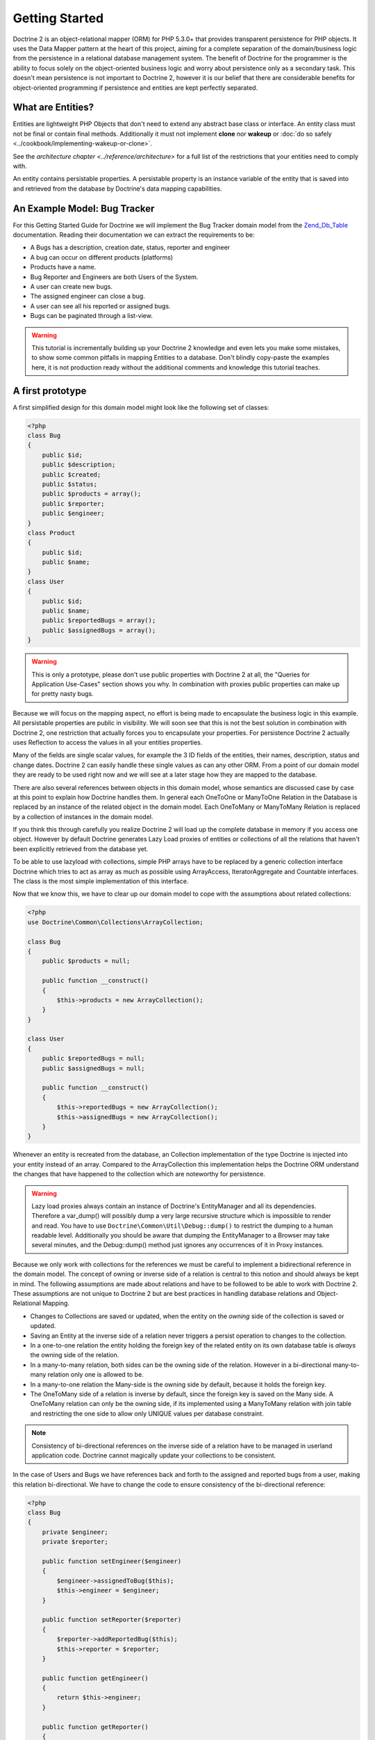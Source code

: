 Getting Started
===============

Doctrine 2 is an object-relational mapper (ORM) for PHP 5.3.0+ that provides transparent persistence for PHP objects.
It uses the Data Mapper pattern at the heart of this project, aiming for a complete separation of
the domain/business logic from the persistence in a relational
database management system. The benefit of Doctrine for the
programmer is the ability to focus solely on the object-oriented business logic and
worry about persistence only as a secondary task. This doesn't mean
persistence is not important to Doctrine 2, however it is our
belief that there are considerable benefits for object-oriented
programming if persistence and entities are kept perfectly
separated.

What are Entities?
------------------

Entities are lightweight PHP Objects that don't need to extend any
abstract base class or interface. An entity class must not be final
or contain final methods. Additionally it must not implement
**clone** nor **wakeup** or :doc:`do so safely <../cookbook/implementing-wakeup-or-clone>`.

See the `architecture chapter <../reference/architecture>` for a full list of the restrictions
that your entities need to comply with.

An entity contains persistable properties. A persistable property
is an instance variable of the entity that is saved into and retrieved from the database
by Doctrine's data mapping capabilities.

An Example Model: Bug Tracker
-----------------------------

For this Getting Started Guide for Doctrine we will implement the
Bug Tracker domain model from the
`Zend\_Db\_Table <http://framework.zend.com/manual/en/zend.db.table.html>`_
documentation. Reading their documentation we can extract the
requirements to be:


-  A Bugs has a description, creation date, status, reporter and
   engineer
-  A bug can occur on different products (platforms)
-  Products have a name.
-  Bug Reporter and Engineers are both Users of the System.
-  A user can create new bugs.
-  The assigned engineer can close a bug.
-  A user can see all his reported or assigned bugs.
-  Bugs can be paginated through a list-view.

.. warning::

    This tutorial is incrementally building up your Doctrine 2
    knowledge and even lets you make some mistakes, to show some common
    pitfalls in mapping Entities to a database. Don't blindly
    copy-paste the examples here, it is not production ready without
    the additional comments and knowledge this tutorial teaches.


A first prototype
-----------------

A first simplified design for this domain model might look like the
following set of classes:

.. code-block:: php

    <?php
    class Bug
    {
        public $id;
        public $description;
        public $created;
        public $status;
        public $products = array();
        public $reporter;
        public $engineer;
    }
    class Product
    {
        public $id;
        public $name;
    }
    class User
    {
        public $id;
        public $name;
        public $reportedBugs = array();
        public $assignedBugs = array();
    }

.. warning::

    This is only a prototype, please don't use public properties with
    Doctrine 2 at all, the "Queries for Application Use-Cases" section
    shows you why. In combination with proxies public properties can
    make up for pretty nasty bugs.


Because we will focus on the mapping aspect, no effort is being
made to encapsulate the business logic in this example. All
persistable properties are public in visibility. We will soon see
that this is not the best solution in combination with Doctrine 2,
one restriction that actually forces you to encapsulate your
properties. For persistence Doctrine 2 actually uses Reflection to
access the values in all your entities properties.

Many of the fields are single scalar values, for example the 3 ID
fields of the entities, their names, description, status and change
dates. Doctrine 2 can easily handle these single values as can any
other ORM. From a point of our domain model they are ready to be
used right now and we will see at a later stage how they are mapped
to the database.

There are also several references between objects in this domain
model, whose semantics are discussed case by case at this point to
explain how Doctrine handles them. In general each OneToOne or
ManyToOne Relation in the Database is replaced by an instance of
the related object in the domain model. Each OneToMany or
ManyToMany Relation is replaced by a collection of instances in the
domain model.

If you think this through carefully you realize Doctrine 2 will
load up the complete database in memory if you access one object.
However by default Doctrine generates Lazy Load proxies of entities
or collections of all the relations that haven't been explicitly
retrieved from the database yet.

To be able to use lazyload with collections, simple PHP arrays have
to be replaced by a generic collection interface Doctrine which
tries to act as array as much as possible using ArrayAccess,
IteratorAggregate and Countable interfaces. The class is the most
simple implementation of this interface.

Now that we know this, we have to clear up our domain model to cope
with the assumptions about related collections:

.. code-block:: php

    <?php
    use Doctrine\Common\Collections\ArrayCollection;
    
    class Bug
    {
        public $products = null;
    
        public function __construct()
        {
            $this->products = new ArrayCollection();
        }
    }
    
    class User
    {
        public $reportedBugs = null;
        public $assignedBugs = null;
    
        public function __construct()
        {
            $this->reportedBugs = new ArrayCollection();
            $this->assignedBugs = new ArrayCollection();
        }
    }

Whenever an entity is recreated from the database, an Collection
implementation of the type Doctrine is injected into your entity
instead of an array. Compared to the ArrayCollection this
implementation helps the Doctrine ORM understand the changes that
have happened to the collection which are noteworthy for
persistence.

.. warning::

    Lazy load proxies always contain an instance of
    Doctrine's EntityManager and all its dependencies. Therefore a
    var\_dump() will possibly dump a very large recursive structure
    which is impossible to render and read. You have to use
    ``Doctrine\Common\Util\Debug::dump()`` to restrict the dumping to a
    human readable level. Additionally you should be aware that dumping
    the EntityManager to a Browser may take several minutes, and the
    Debug::dump() method just ignores any occurrences of it in Proxy
    instances.


Because we only work with collections for the references we must be
careful to implement a bidirectional reference in the domain model.
The concept of owning or inverse side of a relation is central to
this notion and should always be kept in mind. The following
assumptions are made about relations and have to be followed to be
able to work with Doctrine 2. These assumptions are not unique to
Doctrine 2 but are best practices in handling database relations
and Object-Relational Mapping.


-  Changes to Collections are saved or updated, when the entity on
   the *owning* side of the collection is saved or updated.
-  Saving an Entity at the inverse side of a relation never
   triggers a persist operation to changes to the collection.
-  In a one-to-one relation the entity holding the foreign key of
   the related entity on its own database table is *always* the owning
   side of the relation.
-  In a many-to-many relation, both sides can be the owning side of
   the relation. However in a bi-directional many-to-many relation
   only one is allowed to be.
-  In a many-to-one relation the Many-side is the owning side by
   default, because it holds the foreign key.
-  The OneToMany side of a relation is inverse by default, since
   the foreign key is saved on the Many side. A OneToMany relation can
   only be the owning side, if its implemented using a ManyToMany
   relation with join table and restricting the one side to allow only
   UNIQUE values per database constraint.

.. note::

    Consistency of bi-directional references on the inverse side of a
    relation have to be managed in userland application code. Doctrine
    cannot magically update your collections to be consistent.


In the case of Users and Bugs we have references back and forth to
the assigned and reported bugs from a user, making this relation
bi-directional. We have to change the code to ensure consistency of
the bi-directional reference:

.. code-block:: php

    <?php
    class Bug
    {
        private $engineer;
        private $reporter;
    
        public function setEngineer($engineer)
        {
            $engineer->assignedToBug($this);
            $this->engineer = $engineer;
        }
    
        public function setReporter($reporter)
        {
            $reporter->addReportedBug($this);
            $this->reporter = $reporter;
        }
    
        public function getEngineer()
        {
            return $this->engineer;
        }
    
        public function getReporter()
        {
            return $this->reporter;
        }
    }
    class User
    {
        private $reportedBugs = null;
        private $assignedBugs = null;

        public function addReportedBug($bug)
        {
            $this->reportedBugs[] = $bug;
        }
    
        public function assignedToBug($bug)
        {
            $this->assignedBugs[] = $bug;
        }
    }

I chose to name the inverse methods in past-tense, which should
indicate that the actual assigning has already taken place and the
methods are only used for ensuring consistency of the references.
You can see from ``User::addReportedBug()`` and
``User::assignedToBug()`` that using this method in userland alone
would not add the Bug to the collection of the owning side in
``Bug::$reporter`` or ``Bug::$engineer``. Using these methods and
calling Doctrine for persistence would not update the collections
representation in the database.

Only using ``Bug::setEngineer()`` or ``Bug::setReporter()``
correctly saves the relation information. We also set both
collection instance variables to protected, however with PHP 5.3's
new features Doctrine is still able to use Reflection to set and
get values from protected and private properties.

The ``Bug::$reporter`` and ``Bug::$engineer`` properties are
Many-To-One relations, which point to a User. In a normalized
relational model the foreign key is saved on the Bug's table, hence
in our object-relation model the Bug is at the owning side of the
relation. You should always make sure that the use-cases of your
domain model should drive which side is an inverse or owning one in
your Doctrine mapping. In our example, whenever a new bug is saved
or an engineer is assigned to the bug, we don't want to update the
User to persist the reference, but the Bug. This is the case with
the Bug being at the owning side of the relation.

Bugs reference Products by a uni-directional ManyToMany relation in
the database that points from from Bugs to Products.

.. code-block:: php

    <?php
    class Bug
    {
        private $products = null;
    
        public function assignToProduct($product)
        {
            $this->products[] = $product;
        }
    
        public function getProducts()
        {
            return $this->products;
        }
    }

We are now finished with the domain model given the requirements.
From the simple model with public properties only we had to do
quite some work to get to a model where we encapsulated the
references between the objects to make sure we don't break its
consistent state when using Doctrine.

However up to now the assumptions Doctrine imposed on our business
objects have not restricting us much in our domain modelling
capabilities. Actually we would have encapsulated access to all the
properties anyways by using object-oriented best-practices.

Metadata Mappings for our Entities
----------------------------------

Up to now we have only implemented our Entities as Data-Structures
without actually telling Doctrine how to persist them in the
database. If perfect in-memory databases would exist, we could now
finish the application using these entities by implementing code to
fulfil all the requirements. However the world isn't perfect and we
have to persist our entities in some storage to make sure we don't
loose their state. Doctrine currently serves Relational Database
Management Systems. In the future we are thinking to support NoSQL
vendors like CouchDb or MongoDb, however this is still far in the
future.

The next step for persistence with Doctrine is to describe the
structure of our domain model entities to Doctrine using a metadata
language. The metadata language describes how entities, their
properties and references should be persisted and what constraints
should be applied to them.

Metadata for entities are loaded using a
``Doctrine\ORM\Mapping\Driver\Driver`` implementation and Doctrine
2 already comes with XML, YAML and Annotations Drivers. This
Getting Started Guide will show the mappings for all Mapping Drivers.
References in the text will be made to the XML mapping.

Since we haven't namespaced our three entities, we have to
implement three mapping files called Bug.dcm.xml, Product.dcm.xml
and User.dcm.xml (or .yml) and put them into a distinct folder for mapping
configurations. For the annotations driver we need to use
doc-block comments on the entity classes themselves.

The first discussed definition will be for the Product, since it is
the most simple one:

.. configuration-block::

    .. code-block:: php

        <?php
        /**
         * @Entity @Table(name="products")
         */
        class Product
        {
            /** @Id @Column(type="integer") @GeneratedValue */
            public $id;
            /** @Column(type="string") */
            public $name;
        }

    .. code-block:: xml

        <doctrine-mapping xmlns="http://doctrine-project.org/schemas/orm/doctrine-mapping"
              xmlns:xsi="http://www.w3.org/2001/XMLSchema-instance"
              xsi:schemaLocation="http://doctrine-project.org/schemas/orm/doctrine-mapping
                            http://doctrine-project.org/schemas/orm/doctrine-mapping.xsd">

              <entity name="Product" table="products">
                  <id name="id" type="integer" column="product_id">
                      <generator strategy="AUTO" />
                  </id>

                  <field name="name" column="product_name" type="string" />
              </entity>
        </doctrine-mapping>

    .. code-block:: yaml

        Product:
          type: entity
          table: products
          id:
            id:
              type: integer
              generator:
                strategy: AUTO
          fields:
            name:
              type: string

The top-level ``entity`` definition tag specifies information about
the class and table-name. The primitive type ``Product::$name`` is
defined as ``field`` attributes. The Id property is defined with
the ``id`` tag. The id has a ``generator`` tag nested inside which
defines that the primary key generation mechanism automatically
uses the database platforms native id generation strategy, for
example AUTO INCREMENT in the case of MySql or Sequences in the
case of PostgreSql and Oracle.

We then go on specifying the definition of a Bug:

.. configuration-block::
    .. code-block:: php

        <?php
        /**
         * @Entity @Table(name="bugs")
         */
        class Bug
        {
            /**
             * @Id @Column(type="integer") @GeneratedValue
             */
            public $id;
            /**
             * @Column(type="string")
             */
            public $description;
            /**
             * @Column(type="datetime")
             */
            public $created;
            /**
             * @Column(type="string")
             */
            public $status;

            /**
             * @ManyToOne(targetEntity="User", inversedBy="assignedBugs")
             */
            private $engineer;

            /**
             * @ManyToOne(targetEntity="User", inversedBy="reportedBugs")
             */
            private $reporter;

            /**
             * @ManyToMany(targetEntity="Product")
             */
            private $products;
        }

    .. code-block:: xml

        <doctrine-mapping xmlns="http://doctrine-project.org/schemas/orm/doctrine-mapping"
              xmlns:xsi="http://www.w3.org/2001/XMLSchema-instance"
              xsi:schemaLocation="http://doctrine-project.org/schemas/orm/doctrine-mapping
                            http://doctrine-project.org/schemas/orm/doctrine-mapping.xsd">

            <entity name="Bug" table="bugs">
                <id name="id" type="integer">
                    <generator strategy="AUTO" />
                </id>

                <field name="description" type="text" />
                <field name="created" type="datetime" />
                <field name="status" type="string" />

                <many-to-one target-entity="User" field="reporter" inversed-by="reportedBugs" />
                <many-to-one target-entity="User" field="engineer" inversed-by="assignedBugs" />

                <many-to-many target-entity="Product" field="products" />
            </entity>
        </doctrine-mapping>

    .. code-block:: yaml

        Bug:
          type: entity
          table: bugs
          id:
            id:
              type: integer
              generator:
                strategy: AUTO
          fields:
            description:
              type: text
            created:
              type: datetime
            status:
              type: string
          manyToOne:
            reporter:
              targetEntity: User
              inversedBy: reportedBugs
            engineer:
              targetEntity: User
              inversedBy: assignedBugs
          manyToMany:
            products:
              targetEntity: Product
              

Here again we have the entity, id and primitive type definitions.
The column names are used from the Zend\_Db\_Table examples and
have different names than the properties on the Bug class.
Additionally for the "created" field it is specified that it is of
the Type "DATETIME", which translates the YYYY-mm-dd HH:mm:ss
Database format into a PHP DateTime instance and back.

After the field definitions the two qualified references to the
user entity are defined. They are created by the ``many-to-one``
tag. The class name of the related entity has to be specified with
the ``target-entity`` attribute, which is enough information for
the database mapper to access the foreign-table. Since
``reporter`` and ``engineer`` are on the owning side of a
bi-directional relation we also have to specify the ``inversed-by``
attribute. They have to point to the field names on the inverse
side of the relationship. We will see in the next example that the ``inversed-by``
attribute has a counterpart ``mapped-by`` which makes that
the inverse side.

The last missing property is the ``Bug::$products`` collection. It
holds all products where the specific bug is occurring in. Again
you have to define the ``target-entity`` and ``field`` attributes
on the ``many-to-many`` tag. Furthermore you have to specify the
details of the many-to-many join-table and its foreign key columns.
The definition is rather complex, however relying on the XML
auto-completion I got it working easily, although I forget the
schema details all the time.

The last missing definition is that of the User entity:

.. configuration-block::

    .. code-block:: php

        <?php
        /**
         * @Entity @Table(name="users")
         */
        class User
        {
            /**
             * @Id @GeneratedValue @Column(type="integer")
             * @var string
             */
            public $id;

            /**
             * @Column(type="string")
             * @var string
             */
            public $name;

            /**
             * @OneToMany(targetEntity="Bug", mappedBy="reporter")
             * @var Bug[]
             */
            protected $reportedBugs = null;

            /**
             * @OneToMany(targetEntity="Bug", mappedBy="engineer")
             * @var Bug[]
             */
            protected $assignedBugs = null;

    .. code-block:: xml

        <doctrine-mapping xmlns="http://doctrine-project.org/schemas/orm/doctrine-mapping"
              xmlns:xsi="http://www.w3.org/2001/XMLSchema-instance"
              xsi:schemaLocation="http://doctrine-project.org/schemas/orm/doctrine-mapping
                            http://doctrine-project.org/schemas/orm/doctrine-mapping.xsd">

             <entity name="User" name="users">
                 <id name="id" type="integer">
                     <generator strategy="AUTO" />
                 </id>

                 <field name="name" type="string" />

                 <one-to-many target-entity="Bug" field="reportedBugs" mapped-by="reporter" />
                 <one-to-many target-entity="Bug" field="assignedBugs" mapped-by="engineer" />
             </entity>
        </doctrine-mapping>

    .. code-block:: yaml

        User:
          type: entity
          table: users
          id:
            id:
              type: integer
              generator:
                strategy: AUTO
          fields:
            name:
              type: string
          oneToMany:
            reportedBugs:
              targetEntity: Bug
              mappedBy: reporter
            assignedBugs:
              targetEntity: Bug
              mappedBy: engineer

Here are some new things to mention about the ``one-to-many`` tags.
Remember that we discussed about the inverse and owning side. Now
both reportedBugs and assignedBugs are inverse relations, which
means the join details have already been defined on the owning
side. Therefore we only have to specify the property on the Bug
class that holds the owning sides.

This example has a fair overview of the most basic features of the
metadata definition language.

Obtaining the EntityManager
---------------------------

Doctrine's public interface is the EntityManager, it provides the
access point to the complete lifecycle management of your entities
and transforms entities from and back to persistence. You have to
configure and create it to use your entities with Doctrine 2. I
will show the configuration steps and then discuss them step by
step:

.. code-block:: php

    <?php
    // Setup Autoloader (1)
    // See :doc:`Configuration <../reference/configuration>` for up to date autoloading details.
    
    $config = new Doctrine\ORM\Configuration(); // (2)
    
    // Proxy Configuration (3)
    $config->setProxyDir(__DIR__.'/lib/MyProject/Proxies');
    $config->setProxyNamespace('MyProject\Proxies');
    $config->setAutoGenerateProxyClasses((APPLICATION_ENV == "development"));
    
    // Mapping Configuration (4)
    $driverImpl = new Doctrine\ORM\Mapping\Driver\XmlDriver(__DIR__."/config/mappings/xml");
    //$driverImpl = new Doctrine\ORM\Mapping\Driver\XmlDriver(__DIR__."/config/mappings/yml");
    //$driverImpl = $config->newDefaultAnnotationDriver(__DIR__."/entities");
    $config->setMetadataDriverImpl($driverImpl);
    
    // Caching Configuration (5)
    if (APPLICATION_ENV == "development") {
        $cache = new \Doctrine\Common\Cache\ArrayCache();
    } else {
        $cache = new \Doctrine\Common\Cache\ApcCache();
    }
    $config->setMetadataCacheImpl($cache);
    $config->setQueryCacheImpl($cache);
    
    // database configuration parameters (6)
    $conn = array(
        'driver' => 'pdo_sqlite',
        'path' => __DIR__ . '/db.sqlite',
    );
    
    // obtaining the entity manager (7)
    $evm = new Doctrine\Common\EventManager()
    $entityManager = \Doctrine\ORM\EntityManager::create($conn, $config, $evm);

The first block sets up the autoloading capabilities of Doctrine. I
am registering the Doctrine namespace to the given path. To add
your own namespace you can instantiate another ``ClassLoader`` with
different namespace and path arguments. There is no requirement to
use the Doctrine ``ClassLoader`` for your autoloading needs, you
can use whatever suits you best.

The second block contains of the instantiation of the ORM
Configuration object. Besides the configuration shown in the next
blocks there are several others with are all explained in the
:doc:`Configuration section of the manual <../reference/configuration>`.

The Proxy Configuration is a required block for your application,
you have to specify where Doctrine writes the PHP code for Proxy
Generation. Proxies are children of your entities generated by
Doctrine to allow for type-safe lazy loading. We will see in a
later chapter how exactly this works. Besides the path to the
proxies we also specify which namespace they will reside under as
well as a flag ``autoGenerateProxyClasses`` indicating that proxies
should be re-generated on each request, which is recommended for
development. In production this should be prevented at all costs,
the proxy class generation can be quite costly.

The fourth block contains the mapping driver details. We will use
XML Mapping in this example, so we configure the ``XmlDriver``
instance with a path to mappings configuration folder where we put
the Bug.dcm.xml, Product.dcm.xml and User.dcm.xml.

In the 5th block the caching configuration is set. In production we
use caching only on a per request-basis using the ArrayCache. In
production it is literally required to use Apc, Memcache or XCache
to get the full speed out of Doctrine. Internally Doctrine uses
caching heavily for the Metadata and DQL Query Language so make
sure you use a caching mechanism.

The 6th block shows the configuration options required to connect
to a database, in my case a file-based sqlite database. All the
configuration options for all the shipped drivers are given in the
`DBAL Configuration section of the manual <http://www.doctrine-project.org/documentation/manual/2_0/en/dbal>`_.

The last block shows how the ``EntityManager`` is obtained from a
factory method, Here we also pass in an ``EventManager`` instance
which is optional. However using the EventManager you can hook in
to the lifecycle of entities, which is a common use-case, so you
know how to configure it already.

Generating the Database Schema
------------------------------

Now that we have defined the Metadata Mappings and bootstrapped the
EntityManager we want to generate the relational database schema
from it. Doctrine has a Command-Line-Interface that allows you to
access the SchemaTool, a component that generates the required
tables to work with the metadata.

For the command-line tool to work a cli-config.php file has to be
present in the project root directory, where you will execute the
doctrine command. Its a fairly simple file:

.. code-block:: php

    <?php
    $helperSet = new \Symfony\Component\Console\Helper\HelperSet(array(
        'em' => new \Doctrine\ORM\Tools\Console\Helper\EntityManagerHelper($entityManager)
    ));

You can then change into your project directory and call the
Doctrine command-line tool:

::

    doctrine@my-desktop> cd myproject/
    doctrine@my-desktop> doctrine orm:schema-tool:create

.. note::

    The ``doctrine`` command will only be present if you installed
    Doctrine from PEAR. Otherwise you will have to dig into the
    ``bin/doctrine.php`` code of your Doctrine 2 directory to setup
    your doctrine command-line client.

    See the
    :doc:`Tools section of the manual <../reference/tools>`
    on how to setup the Doctrine console correctly.


During the development you probably need to re-create the database
several times when changing the Entity metadata. You can then
either re-create the database:

::

    doctrine@my-desktop> doctrine orm:schema-tool:drop --force
    doctrine@my-desktop> doctrine orm:schema-tool:create

Or use the update functionality:

::

    doctrine@my-desktop> doctrine orm:schema-tool:update --force

The updating of databases uses a Diff Algorithm for a given
Database Schema, a cornerstone of the ``Doctrine\DBAL`` package,
which can even be used without the Doctrine ORM package. However
its not available in SQLite since it does not support ALTER TABLE.

Writing Entities into the Database
----------------------------------

Having created the schema we can now start and save entities in the
database. For starters we need a create user use-case:

.. code-block:: php

    <?php
    $newUsername = "beberlei";
    
    $user = new User();
    $user->name = $newUsername;
    
    $entityManager->persist($user);
    $entityManager->flush();

Products can also be created:

.. code-block:: php

    <?php
    $newProductName = "My Product";
    
    $product = new Product();
    $product->name = $newProductName;
    
    $entityManager->persist($product);
    $entityManager->flush();

So what is happening in those two snippets? In both examples the
class creation is pretty standard, the interesting bits are the
communication with the ``EntityManager``. To notify the
EntityManager that a new entity should be inserted into the
database you have to call ``persist()``. However the EntityManager
does not act on this, its merely notified. You have to explicitly
call ``flush()`` to have the EntityManager write those two entities
to the database.

You might wonder why does this distinction between persist
notification and flush exist? Doctrine 2 uses the UnitOfWork
pattern to aggregate all writes (INSERT, UDPATE, DELETE) into one
single fast transaction, which is executed when flush is called.
Using this approach the write-performance is significantly faster
than in a scenario where updates are done for each entity in
isolation. In more complex scenarios than the previous two, you are
free to request updates on many different entities and all flush
them at once.

Doctrine's UnitOfWork detects entities that have changed after
retrieval from the database automatically when the flush operation
is called, so that you only have to keep track of those entities
that are new or to be removed and pass them to
``EntityManager#persist()`` and ``EntityManager#remove()``
respectively. This comparison to find dirty entities that need
updating is using a very efficient algorithm that has almost no
additional memory overhead and can even save you computing power by
only updating those database columns that really changed.

We are now getting to the "Create a New Bug" requirement and the
code for this scenario may look like this:

.. code-block:: php

    <?php
    $reporter = $entityManager->find("User", $theReporterId);
    $engineer = $entityManager->find("User", $theDefaultEngineerId);
    
    $bug = new Bug();
    $bug->description = "Something does not work!";
    $bug->created = new DateTime("now");
    $bug->status = "NEW";
    
    foreach ($productIds AS $productId) {
        $product = $entityManager->find("Product", $productId);
        $bug->assignToProduct($product);
    }
    
    $bug->setReporter($reporter);
    $bug->setEngineer($engineer);
    
    $entityManager->persist($bug);
    $entityManager->flush();
    
    echo "Your new Bug Id: ".$bug->id."\n";

This is the first contact with the read API of the EntityManager,
showing that a call to ``EntityManager#find($name, $id)`` returns a
single instance of an entity queried by primary key. Besides this
we see the persist + flush pattern again to save the Bug into the
database.

See how simple relating Bug, Reporter, Engineer and Products is
done by using the discussed methods in the "A first prototype"
section. The UnitOfWork will detect this relations when flush is
called and relate them in the database appropriately.

Queries for Application Use-Cases
---------------------------------

List of Bugs
~~~~~~~~~~~~

Using the previous examples we can fill up the database quite a
bit, however we now need to discuss how to query the underlying
mapper for the required view representations. When opening the
application, bugs can be paginated through a list-view, which is
the first read-only use-case:

.. code-block:: php

    <?php
    $dql = "SELECT b, e, r FROM Bug b JOIN b.engineer e JOIN b.reporter r ORDER BY b.created DESC";
    
    $query = $entityManager->createQuery($dql);
    $query->setMaxResults(30);
    $bugs = $query->getResult();
    
    foreach($bugs AS $bug) {
        echo $bug->description." - ".$bug->created->format('d.m.Y')."\n";
        echo "    Reported by: ".$bug->getReporter()->name."\n";
        echo "    Assigned to: ".$bug->getEngineer()->name."\n";
        foreach($bug->getProducts() AS $product) {
            echo "    Platform: ".$product->name."\n";
        }
        echo "\n";
    }

The DQL Query in this example fetches the 30 most recent bugs with
their respective engineer and reporter in one single SQL statement.
The console output of this script is then:

::

    Something does not work! - 02.04.2010
        Reported by: beberlei
        Assigned to: beberlei
        Platform: My Product

.. note::

    **Dql is not Sql**

    You may wonder why we start writing SQL at the beginning of this
    use-case. Don't we use an ORM to get rid of all the endless
    hand-writing of SQL? Doctrine introduces DQL which is best
    described as **object-query-language** and is a dialect of
    `OQL <http://en.wikipedia.org/wiki/Object_Query_Language>`_ and
    similar to `HQL <http://www.hibernate.org>`_ or
    `JPQL <http://en.wikipedia.org/wiki/Java_Persistence_Query_Language>`_.
    It does not know the concept of columns and tables, but only those
    of Entity-Class and property. Using the Metadata we defined before
    it allows for very short distinctive and powerful queries.

    An important reason why DQL is favourable to the Query API of most
    ORMs is its similarity to SQL. The DQL language allows query
    constructs that most ORMs don't, GROUP BY even with HAVING,
    Sub-selects, Fetch-Joins of nested classes, mixed results with
    entities and scalar data such as COUNT() results and much more.
    Using DQL you should seldom come to the point where you want to
    throw your ORM into the dumpster, because it doesn't support some
    the more powerful SQL concepts.

    Besides handwriting DQL you can however also use the
    ``QueryBuilder`` retrieved by calling
    ``$entityManager->createQueryBuilder()`` which is a Query Object
    around the DQL language.

    As a last resort you can however also use Native SQL and a
    description of the result set to retrieve entities from the
    database. DQL boils down to a Native SQL statement and a
    ``ResultSetMapping`` instance itself. Using Native SQL you could
    even use stored procedures for data retrieval, or make use of
    advanced non-portable database queries like PostgreSql's recursive
    queries.


Array Hydration of the Bug List
~~~~~~~~~~~~~~~~~~~~~~~~~~~~~~~

In the previous use-case we retrieved the result as their
respective object instances. We are not limited to retrieving
objects only from Doctrine however. For a simple list view like the
previous one we only need read access to our entities and can
switch the hydration from objects to simple PHP arrays instead.
This can obviously yield considerable performance benefits for
read-only requests.

Implementing the same list view as before using array hydration we
can rewrite our code:

.. code-block:: php

    <?php
    $dql = "SELECT b, e, r, p FROM Bug b JOIN b.engineer e ".
           "JOIN b.reporter r JOIN b.products p ORDER BY b.created DESC";
    $query = $entityManager->createQuery($dql);
    $bugs = $query->getArrayResult();
    
    foreach ($bugs AS $bug) {
        echo $bug['description'] . " - " . $bug['created']->format('d.m.Y')."\n";
        echo "    Reported by: ".$bug['reporter']['name']."\n";
        echo "    Assigned to: ".$bug['engineer']['name']."\n";
        foreach($bug['products'] AS $product) {
            echo "    Platform: ".$product['name']."\n";
        }
        echo "\n";
    }

There is one significant difference in the DQL query however, we
have to add an additional fetch-join for the products connected to
a bug. The resulting SQL query for this single select statement is
pretty large, however still more efficient to retrieve compared to
hydrating objects.

Find by Primary Key
~~~~~~~~~~~~~~~~~~~

The next Use-Case is displaying a Bug by primary key. This could be
done using DQL as in the previous example with a where clause,
however there is a convenience method on the Entity Manager that
handles loading by primary key, which we have already seen in the
write scenarios:

.. code-block:: php

    <?php
    $bug = $entityManager->find("Bug", (int)$theBugId);

However we will soon see another problem with our entities using
this approach. Try displaying the engineer's name:

.. code-block:: php

    <?php
    echo "Bug: ".$bug->description."\n";
    echo "Engineer: ".$bug->getEngineer()->name."\n";

It will be null! What is happening? It worked in the previous
example, so it can't be a problem with the persistence code of
Doctrine. What is it then? You walked in the public property trap.

Since we only retrieved the bug by primary key both the engineer
and reporter are not immediately loaded from the database but are
replaced by LazyLoading proxies. Sample code of this proxy
generated code can be found in the specified Proxy Directory, it
looks like:

.. code-block:: php

    <?php
    namespace MyProject\Proxies;
    
    /**
     * THIS CLASS WAS GENERATED BY THE DOCTRINE ORM. DO NOT EDIT THIS FILE.
     */
    class UserProxy extends \User implements \Doctrine\ORM\Proxy\Proxy
    {
        // .. lazy load code here
    
        public function addReportedBug($bug)
        {
            $this->_load();
            return parent::addReportedBug($bug);
        }
    
        public function assignedToBug($bug)
        {
            $this->_load();
            return parent::assignedToBug($bug);
        }
    }

See how upon each method call the proxy is lazily loaded from the
database? Using public properties however we never call a method
and Doctrine has no way to hook into the PHP Engine to detect a
direct access to a public property and trigger the lazy load. We
need to rewrite our entities, make all the properties private or
protected and add getters and setters to get a working example:

.. code-block:: php

    <?php
    echo "Bug: ".$bug->getDescription()."\n";
    echo "Engineer: ".$bug->getEngineer()->getName()."\n";
    
    /**
    Bug: Something does not work!
    Engineer: beberlei
    */

Being required to use private or protected properties Doctrine 2
actually enforces you to encapsulate your objects according to
object-oriented best-practices.

Dashboard of the User
---------------------

For the next use-case we want to retrieve the dashboard view, a
list of all open bugs the user reported or was assigned to. This
will be achieved using DQL again, this time with some WHERE clauses
and usage of bound parameters:

.. code-block:: php

    <?php
    $dql = "SELECT b, e, r FROM Bug b JOIN b.engineer e JOIN b.reporter r ".
           "WHERE b.status = 'OPEN' AND e.id = ?1 OR r.id = ?1 ORDER BY b.created DESC";
    
    $myBugs = $entityManager->createQuery($dql)
                            ->setParameter(1, $theUserId)
                            ->setMaxResults(15)
                            ->getResult();
    
    foreach ($myBugs AS $bug) {
        echo $bug->getDescription()."\n";
    }

That is it for the read-scenarios of this example, we will continue
with the last missing bit, engineers being able to close a bug.

Number of Bugs
--------------

Until now we only retrieved entities or their array representation.
Doctrine also supports the retrieval of non-entities through DQL.
These values are called "scalar result values" and may even be
aggregate values using COUNT, SUM, MIN, MAX or AVG functions.

We will need this knowledge to retrieve the number of open bugs
grouped by product:

.. code-block:: php

    <?php
    $dql = "SELECT p.id, p.name, count(b.id) AS openBugs FROM Bug b ".
           "JOIN b.products p WHERE b.status = 'OPEN' GROUP BY p.id";
    $productBugs = $entityManager->createQuery($dql)->getScalarResult();
    
    foreach($productBugs as $productBug) {
        echo $productBug['name']." has " . $productBug['openBugs'] . " open bugs!\n";
    }

Updating Entities
-----------------

There is a single use-case missing from the requirements, Engineers
should be able to close a bug. This looks like:

.. code-block:: php

    <?php
    $bug = $entityManager->find("Bug", (int)$theBugId);
    $bug->close();
    
    $entityManager->flush();

When retrieving the Bug from the database it is inserted into the
IdentityMap inside the UnitOfWork of Doctrine. This means your Bug
with exactly this id can only exist once during the whole request
no matter how often you call ``EntityManager#find()``. It even
detects entities that are hydrated using DQL and are already
present in the Identity Map.

When flush is called the EntityManager loops over all the entities
in the identity map and performs a comparison between the values
originally retrieved from the database and those values the entity
currently has. If at least one of these properties is different the
entity is scheduled for an UPDATE against the database. Only the
changed columns are updated, which offers a pretty good performance
improvement compared to updating all the properties.

Entity Repositories
-------------------

For now we have not discussed how to separate the Doctrine query logic from your model.
In Doctrine 1 there was the concept of ``Doctrine_Table`` instances for this
seperation. The similar concept in Doctrine2 is called Entity Repositories, integrating
the `repository pattern <http://martinfowler.com/eaaCatalog/repository.html>`_ at the heart of Doctrine.

Every Entity uses a default repository by default and offers a bunch of convenience
methods that you can use to query for instances of that Entity. Take for example
our Product entity. If we wanted to Query by name, we can use:

.. code-block:: php

    <?php
    $product = $entityManager->getRepository('Product')
                             ->findOneBy(array('name' => $productName));

The method ``findOneBy()`` takes an array of fields or association keys and the values to match against.

If you want to find all entities matching a condition you can use ``findBy()``, for
example querying for all closed bugs:

.. code-block:: php

    <?php
    $bugs = $entityManager->getRepository('Bug')
                          ->findBy(array('status' => 'CLOSED'));

    foreach ($bugs AS $bug) {
        // do stuff
    }

Compared to DQL these query methods are falling short of functionality very fast.
Doctrine offers you a convenient way to extend the functionalities of the default ``EntityRepository``
and put all the specialized DQL query logic on it. For this you have to create a subclass
of ``Doctrine\ORM\EntityRepository``, in our case a ``BugRepository`` and group all
the previoiusly discussed query functionality in it:

.. code-block:: php

    <?php

    use Doctrine\ORM\EntityRepository;

    class BugRepository extends EntityRepository
    {
        public function getRecentBugs($number = 30)
        {
            $dql = "SELECT b, e, r FROM Bug b JOIN b.engineer e JOIN b.reporter r ORDER BY b.created DESC";

            $query = $this->getEntityManager()->createQuery($dql);
            $query->setMaxResults($number);
            return $query->getResult();
        }

        public function getRecentBugsArray($number = 30)
        {
            $dql = "SELECT b, e, r, p FROM Bug b JOIN b.engineer e ".
                   "JOIN b.reporter r JOIN b.products p ORDER BY b.created DESC";
            $query = $this->getEntityManager()->createQuery($dql);
            $query->setMaxResults($number);
            return $query->getArrayResult();
        }

        public function getUsersBugs($userId, $number = 15)
        {
            $dql = "SELECT b, e, r FROM Bug b JOIN b.engineer e JOIN b.reporter r ".
                   "WHERE b.status = 'OPEN' AND e.id = ?1 OR r.id = ?1 ORDER BY b.created DESC";

            return $this->getEntityManager()->createQuery($dql)
                                 ->setParameter(1, $userId)
                                 ->setMaxResults($number)
                                 ->getResult();
        }

        public function getOpenBugsByProduct()
        {
            $dql = "SELECT p.id, p.name, count(b.id) AS openBugs FROM Bug b ".
                   "JOIN b.products p WHERE b.status = 'OPEN' GROUP BY p.id";
            return $this->getEntityManager()->createQuery($dql)->getScalarResult();
        }
    }

To be able to use this query logic through ``$this->getEntityManager()->getRepository('Bug')``
we have to adjust the metadata slightly.

.. configuration-block::

    .. code-block:: php

        <?php
        /**
         * @Entity(repositoryClass="BugRepository")
         * @Table(name="bugs")
         */
        class Bug
        {
            //...
        }

    .. code-block:: xml

        <doctrine-mapping xmlns="http://doctrine-project.org/schemas/orm/doctrine-mapping"
              xmlns:xsi="http://www.w3.org/2001/XMLSchema-instance"
              xsi:schemaLocation="http://doctrine-project.org/schemas/orm/doctrine-mapping
                            http://doctrine-project.org/schemas/orm/doctrine-mapping.xsd">

              <entity name="Bug" table="bugs" entity-repository="BugRepository">

              </entity>
        </doctrine-mapping>

    .. code-block:: yaml

        Product:
          type: entity
          repositoryClass: BugRepository

Now we can remove our query logic in all the places and instead use them through the EntityRepository.
As an example here is the code of the first use case "List of Bugs":

.. code-block:: php

    <?php
    $bugs = $entityManager->getRepository('Bug')->getRecentBugs();

    foreach($bugs AS $bug) {
        echo $bug->description." - ".$bug->created->format('d.m.Y')."\n";
        echo "    Reported by: ".$bug->getReporter()->name."\n";
        echo "    Assigned to: ".$bug->getEngineer()->name."\n";
        foreach($bug->getProducts() AS $product) {
            echo "    Platform: ".$product->name."\n";
        }
        echo "\n";
    }

Using EntityRepositories you can avoid coupling your model with specific query logic.
You can also re-use query logic easily throughout your application.

Conclusion
----------

This tutorial is over here, I hope you had fun. Additional content
will be added to this tutorial incrementally, topics will include:

-   More on Association Mappings
-   Lifecycle Events triggered in the UnitOfWork
-   Ordering of Collections

Additional details on all the topics discussed here can be found in
the respective manual chapters.


